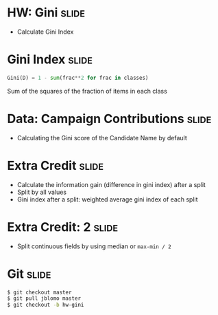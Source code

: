* HW: Gini :slide:
  + Calculate Gini Index

* Gini Index :slide:
#+begin_src python
  Gini(D) = 1 - sum(frac**2 for frac in classes)
#+end_src
  Sum of the squares of the fraction of items in each class

* Data: Campaign Contributions :slide:
  + Calculating the Gini score of the Candidate Name by default

* Extra Credit :slide:
  + Calculate the information gain (difference in gini index) after a split
  + Split by all values
  + Gini index after a split: weighted average gini index of each split

* Extra Credit: 2 :slide:
  + Split continuous fields by using median or =max-min / 2=

* Git :slide:
#+begin_src bash
$ git checkout master
$ git pull jblomo master
$ git checkout -b hw-gini
#+end_src

#+STYLE: <link rel="stylesheet" type="text/css" href="production/common.css" />
#+STYLE: <link rel="stylesheet" type="text/css" href="production/screen.css" media="screen" />
#+STYLE: <link rel="stylesheet" type="text/css" href="production/projection.css" media="projection" />
#+STYLE: <link rel="stylesheet" type="text/css" href="production/color-blue.css" media="projection" />
#+STYLE: <link rel="stylesheet" type="text/css" href="production/presenter.css" media="presenter" />
#+STYLE: <link href='http://fonts.googleapis.com/css?family=Lobster+Two:700|Yanone+Kaffeesatz:700|Open+Sans' rel='stylesheet' type='text/css'>

#+BEGIN_HTML
<script type="text/javascript" src="production/org-html-slideshow.js"></script>
#+END_HTML

# Local Variables:
# org-export-html-style-include-default: nil
# org-export-html-style-include-scripts: nil
# buffer-file-coding-system: utf-8-unix
# End:
